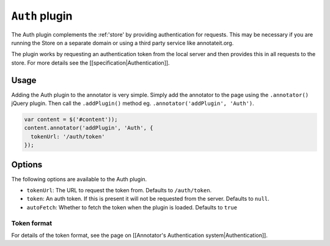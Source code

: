.. _auth:
``Auth`` plugin
===============

The Auth plugin complements the :ref:'store' by providing
authentication for requests. This may be necessary if you are running
the Store on a separate domain or using a third party service like
annotateit.org.

The plugin works by requesting an authentication token from the local
server and then provides this in all requests to the store. For more
details see the [[specification\|Authentication]].

Usage
-----

Adding the Auth plugin to the annotator is very simple. Simply add the
annotator to the page using the ``.annotator()`` jQuery plugin. Then
call the ``.addPlugin()`` method eg.
``.annotator('addPlugin', 'Auth')``.

.. code:: javascript

      var content = $('#content'));
      content.annotator('addPlugin', 'Auth', {
        tokenUrl: '/auth/token'
      });

Options
-------

The following options are available to the Auth plugin.

-  ``tokenUrl``: The URL to request the token from. Defaults to
   ``/auth/token``.
-  ``token``: An auth token. If this is present it will not be requested
   from the server. Defaults to ``null``.
-  ``autoFetch``: Whether to fetch the token when the plugin is loaded.
   Defaults to ``true``

Token format
^^^^^^^^^^^^

For details of the token format, see the page on [[Annotator's
Authentication system\|Authentication]].
